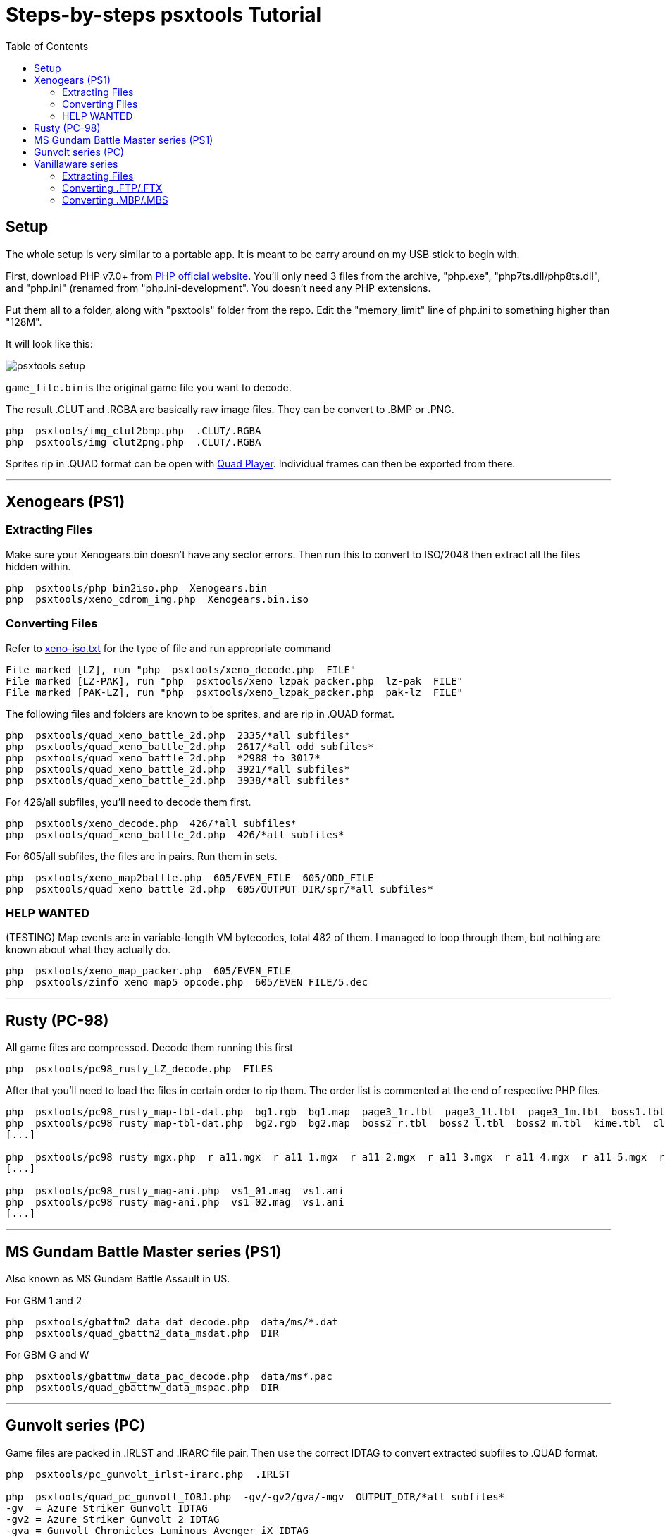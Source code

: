 = Steps-by-steps psxtools Tutorial
:toc:

== Setup

The whole setup is very similar to a portable app. It is meant to be carry around on my USB stick to begin with.

First, download PHP v7.0+ from https://windows.php.net/download/[PHP official website]. You'll only need 3 files from the archive, "php.exe", "php7ts.dll/php8ts.dll", and "php.ini" (renamed from "php.ini-development". You doesn't need any PHP extensions.

Put them all to a folder, along with "psxtools" folder from the repo. Edit the "memory_limit" line of php.ini to something higher than "128M".

It will look like this:

image::img/psxtools-setup.png[]

`game_file.bin` is the original game file you want to decode.

The result .CLUT and .RGBA are basically raw image files. They can be convert to .BMP or .PNG.
....
php  psxtools/img_clut2bmp.php  .CLUT/.RGBA
php  psxtools/img_clut2png.php  .CLUT/.RGBA
....

Sprites rip in .QUAD format can be open with link:quad_player_mobile/player-mobile.tpl.html[Quad Player]. Individual frames can then be exported from there.

'''
== Xenogears (PS1)

=== Extracting Files

Make sure your Xenogears.bin doesn't have any sector errors. Then run this to convert to ISO/2048 then extract all the files hidden within.
....
php  psxtools/php_bin2iso.php  Xenogears.bin
php  psxtools/xeno_cdrom_img.php  Xenogears.bin.iso
....

=== Converting Files

Refer to link:xenogears/xeno-iso.txt[xeno-iso.txt] for the type of file and run appropriate command
....
File marked [LZ], run "php  psxtools/xeno_decode.php  FILE"
File marked [LZ-PAK], run "php  psxtools/xeno_lzpak_packer.php  lz-pak  FILE"
File marked [PAK-LZ], run "php  psxtools/xeno_lzpak_packer.php  pak-lz  FILE"
....
The following files and folders are known to be sprites, and are rip in .QUAD format.
....
php  psxtools/quad_xeno_battle_2d.php  2335/*all subfiles*
php  psxtools/quad_xeno_battle_2d.php  2617/*all odd subfiles*
php  psxtools/quad_xeno_battle_2d.php  *2988 to 3017*
php  psxtools/quad_xeno_battle_2d.php  3921/*all subfiles*
php  psxtools/quad_xeno_battle_2d.php  3938/*all subfiles*
....
For 426/all subfiles, you'll need to decode them first.
....
php  psxtools/xeno_decode.php  426/*all subfiles*
php  psxtools/quad_xeno_battle_2d.php  426/*all subfiles*
....
For 605/all subfiles, the files are in pairs. Run them in sets.
....
php  psxtools/xeno_map2battle.php  605/EVEN_FILE  605/ODD_FILE
php  psxtools/quad_xeno_battle_2d.php  605/OUTPUT_DIR/spr/*all subfiles*
....
=== HELP WANTED
(TESTING) Map events are in variable-length VM bytecodes, total 482 of them. I managed to loop through them, but nothing are known about what they actually do.
....
php  psxtools/xeno_map_packer.php  605/EVEN_FILE
php  psxtools/zinfo_xeno_map5_opcode.php  605/EVEN_FILE/5.dec
....

'''
== Rusty (PC-98)

All game files are compressed. Decode them running this first
....
php  psxtools/pc98_rusty_LZ_decode.php  FILES
....
After that you'll need to load the files in certain order to rip them. The order list is commented at the end of respective PHP files.
....
php  psxtools/pc98_rusty_map-tbl-dat.php  bg1.rgb  bg1.map  page3_1r.tbl  page3_1l.tbl  page3_1m.tbl  boss1.tbl  kime.tbl  clear1.tbl
php  psxtools/pc98_rusty_map-tbl-dat.php  bg2.rgb  bg2.map  boss2_r.tbl  boss2_l.tbl  boss2_m.tbl  kime.tbl  clear2.tbl
[...]

php  psxtools/pc98_rusty_mgx.php  r_a11.mgx  r_a11_1.mgx  r_a11_2.mgx  r_a11_3.mgx  r_a11_4.mgx  r_a11_5.mgx  r_a11_6.mgx  r_a11_7.mgx
[...]

php  psxtools/pc98_rusty_mag-ani.php  vs1_01.mag  vs1.ani
php  psxtools/pc98_rusty_mag-ani.php  vs1_02.mag  vs1.ani
[...]
....

'''
== MS Gundam Battle Master series (PS1)

Also known as MS Gundam Battle Assault in US.

For GBM 1 and 2
....
php  psxtools/gbattm2_data_dat_decode.php  data/ms/*.dat
php  psxtools/quad_gbattm2_data_msdat.php  DIR
....
For GBM G and W
....
php  psxtools/gbattmw_data_pac_decode.php  data/ms*.pac
php  psxtools/quad_gbattmw_data_mspac.php  DIR
....

'''
== Gunvolt series (PC)

Game files are packed in .IRLST and .IRARC file pair. Then use the correct IDTAG to convert extracted subfiles to .QUAD format.
....
php  psxtools/pc_gunvolt_irlst-irarc.php  .IRLST

php  psxtools/quad_pc_gunvolt_IOBJ.php  -gv/-gv2/gva/-mgv  OUTPUT_DIR/*all subfiles*
-gv  = Azure Striker Gunvolt IDTAG
-gv2 = Azure Striker Gunvolt 2 IDTAG
-gva = Gunvolt Chronicles Luminous Avenger iX IDTAG
-mgv = Mighty Gunvolt IDTAG
-bmz = Blast Master Zero IDTAG
....

'''
== Vanillaware series

=== Extracting Files

For Grim Grimoire (PS2) and Odin Sphere (PS2), extract the game files from DISC.CVM.
....
php  psxtools/ps2_odin_CVMH_decrypt.php  DISC.CVM
php  psxtools/php_isolist.php  DISC.CVM
....
For Muramasa (Wii), the game files are compressed. Decode them first.
....
php  psxtools/nwii_mura_FCMP_decode.php  FILES
....

=== Converting .FTP/.FTX

These are packed texture images file, and was grouped by console.
....
For PS2   , run "php  psxtools/ps2_odin_FTEX.php       .FTP"
For PS3   , run "php  psxtools/ps3_odin_FTEX.php       .FTX"
For PS4   , run "php  psxtools/ps4_13sent_FTEX.php     .FTX"
For PSP   , run "php  psxtools/psp_grand_FTEX.php      .FTX"
For Vita  , run "php  psxtools/psvita_mura_FTEX.php    .FTX"
For NDS   , run "php  psxtools/nds_kuma_FTEX.php       .FTX"
For Wii   , run "php  psxtools/nwii_mura_FTEX.php      .FTX"
For Switch, run "php  psxtools/nswit_unicorn_FTEX.php  .FTX"
....
The result .TM2/.TPL/.GIM/.GXT/.GTF/.GNF/.NVT are actually .RGBA/.CLUT and can be converted to .BMP or .PNG like so:
....
php  psxtools/img_clut2bmp.php  .TM2/.TPL/.GIM/.GXT/.GTF/.GNF/.NVT
php  psxtools/img_clut2png.php  .TM2/.TPL/.GIM/.GXT/.GTF/.GNF/.NVT
....
=== Converting .MBP/.MBS

These are sprite data, and was convert to .V55 format (based on PS2 Odin Sphere FMBP version 0x55) first, then to .QUAD format.
....
php  psxtools/quad_vanillaware_FMBP_FMBS.php  game_id  .MBP/.MBS
php  psxtools/quad_vanillaware_v55.php  .V55

game_id
  These games can auto-detected, so game_id is optional
    ps2_grim  PS2   GrimGrimoire
    ps2_odin  PS2   Odin Sphere
    nds_kuma  NDS   Kumatanchi
    wii_mura  Wii   Muramasa - The Demon Blade
    ps3_drag  PS3   Dragon's Crown
    ps3_odin  PS3   Odin Sphere Leifthsar
    ps4_sent  PS4   13 Sentinels: Aegis Rim
    psp_gran  PSP   Gran Knights History
    vit_mura  Vita  Muramasa Rebirth + DLC
    vit_drag  Vita  Dragon's Crown
    vit_odin  Vita  Odin Sphere Leifthsar

  Need to specify game_id
    ps4_odin  PS4   Odin Sphere Leifthsar
    ps4_drag  PS4   Dragon's Crown Pro
    swi_sent  Swit  13 Sentinels: Aegis Rim
    swi_grim  Swit  GrimGrimoire OnceMore
    swi_unic  Swit  Unicorn Overlord
    ps4_unic  PS4   Unicorn Overlord
....

From version 0x76 (PS4 13 Sentinels) onwards, Vanillaware pre-divided the texture UV (or srcquad) to Normalized Device Coordinates (NDC). They are now in 0.0 to 1.0, so you'll get .PREDIV.QUAD instead.

One additional step is needed to revert them back to px using the the original texture(s) size. Accept textures in .PNG and .CLUT/.RGBA format.
....
php  psxtools/quad_prediv.php  TEXTURE.0.PNG  [TEXTURE.1.PNG]...  .PREDIV.QUAD
....

'''

